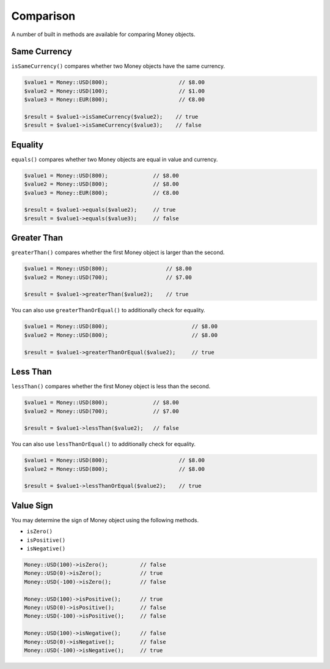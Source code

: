 Comparison
==========

A number of built in methods are available for comparing Money objects.

.. _same_currency:

Same Currency
-------------

``isSameCurrency()`` compares whether two Money objects have the same currency.

.. code-block:: php

    $value1 = Money::USD(800);                      // $8.00
    $value2 = Money::USD(100);                      // $1.00
    $value3 = Money::EUR(800);                      // €8.00

    $result = $value1->isSameCurrency($value2);    // true
    $result = $value1->isSameCurrency($value3);    // false

.. _equality:

Equality
--------

``equals()`` compares whether two Money objects are equal in value and currency.

.. code-block:: php

    $value1 = Money::USD(800);              // $8.00
    $value2 = Money::USD(800);              // $8.00
    $value3 = Money::EUR(800);              // €8.00

    $result = $value1->equals($value2);     // true
    $result = $value1->equals($value3);     // false

.. _greater_than:

Greater Than
------------

``greaterThan()`` compares whether the first Money object is larger than the second.

.. code-block:: php

    $value1 = Money::USD(800);                  // $8.00
    $value2 = Money::USD(700);                  // $7.00

    $result = $value1->greaterThan($value2);    // true

You can also use ``greaterThanOrEqual()`` to additionally check for equality.

.. code-block:: php

    $value1 = Money::USD(800);                          // $8.00
    $value2 = Money::USD(800);                          // $8.00

    $result = $value1->greaterThanOrEqual($value2);     // true

.. _less_than:

Less Than
---------

``lessThan()`` compares whether the first Money object is less than the second.

.. code-block:: php

    $value1 = Money::USD(800);              // $8.00
    $value2 = Money::USD(700);              // $7.00

    $result = $value1->lessThan($value2);   // false

You can also use ``lessThanOrEqual()`` to additionally check for equality.

.. code-block:: php

    $value1 = Money::USD(800);                      // $8.00
    $value2 = Money::USD(800);                      // $8.00

    $result = $value1->lessThanOrEqual($value2);    // true

.. _value_sign:

Value Sign
----------

You may determine the sign of Money object using the following methods.

* ``isZero()``
* ``isPositive()``
* ``isNegative()``

.. code-block:: php

    Money::USD(100)->isZero();          // false
    Money::USD(0)->isZero();            // true
    Money::USD(-100)->isZero();         // false

    Money::USD(100)->isPositive();      // true
    Money::USD(0)->isPositive();        // false
    Money::USD(-100)->isPositive();     // false

    Money::USD(100)->isNegative();      // false
    Money::USD(0)->isNegative();        // false
    Money::USD(-100)->isNegative();     // true

